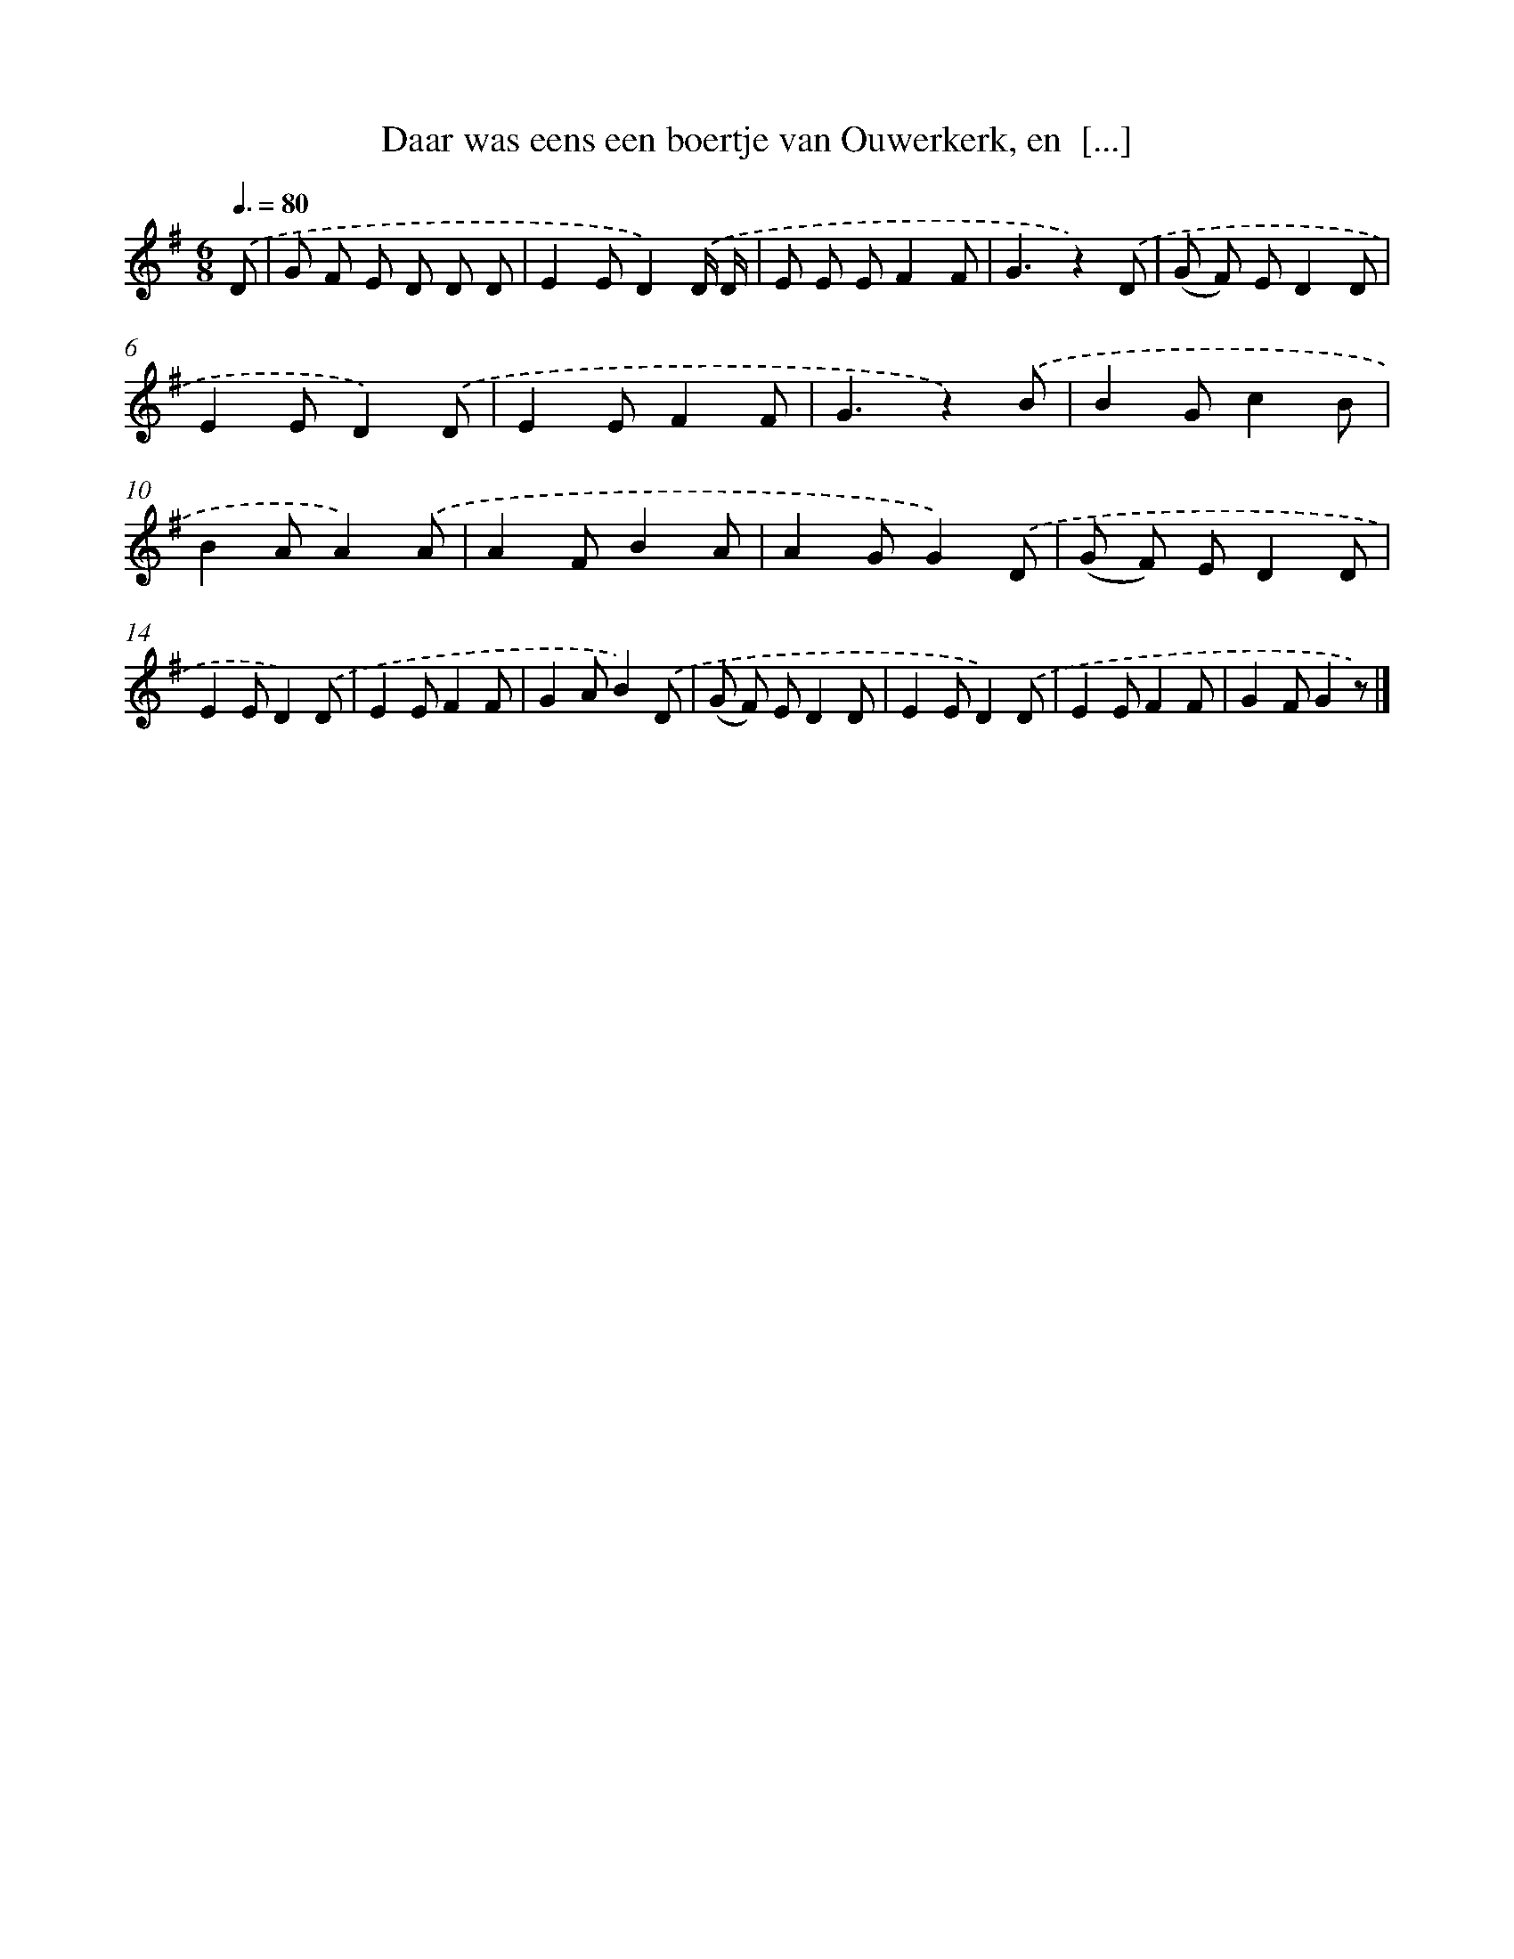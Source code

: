 X: 5003
T: Daar was eens een boertje van Ouwerkerk, en  [...]
%%abc-version 2.0
%%abcx-abcm2ps-target-version 5.9.1 (29 Sep 2008)
%%abc-creator hum2abc beta
%%abcx-conversion-date 2018/11/01 14:36:14
%%humdrum-veritas 3534763268
%%humdrum-veritas-data 3070332233
%%continueall 1
%%barnumbers 0
L: 1/8
M: 6/8
Q: 3/8=80
K: G clef=treble
.('D [I:setbarnb 1]|
G F E D D D |
E2ED2).('D/ D/ |
E E EF2F |
G3z2).('D |
(G F) ED2D |
E2ED2).('D |
E2EF2F |
G3z2).('B |
B2Gc2B |
B2AA2).('A |
A2FB2A |
A2GG2).('D |
(G F) ED2D |
E2ED2).('D |
E2EF2F |
G2AB2).('D |
(G F) ED2D |
E2ED2).('D |
E2EF2F |
G2FG2z) |]
